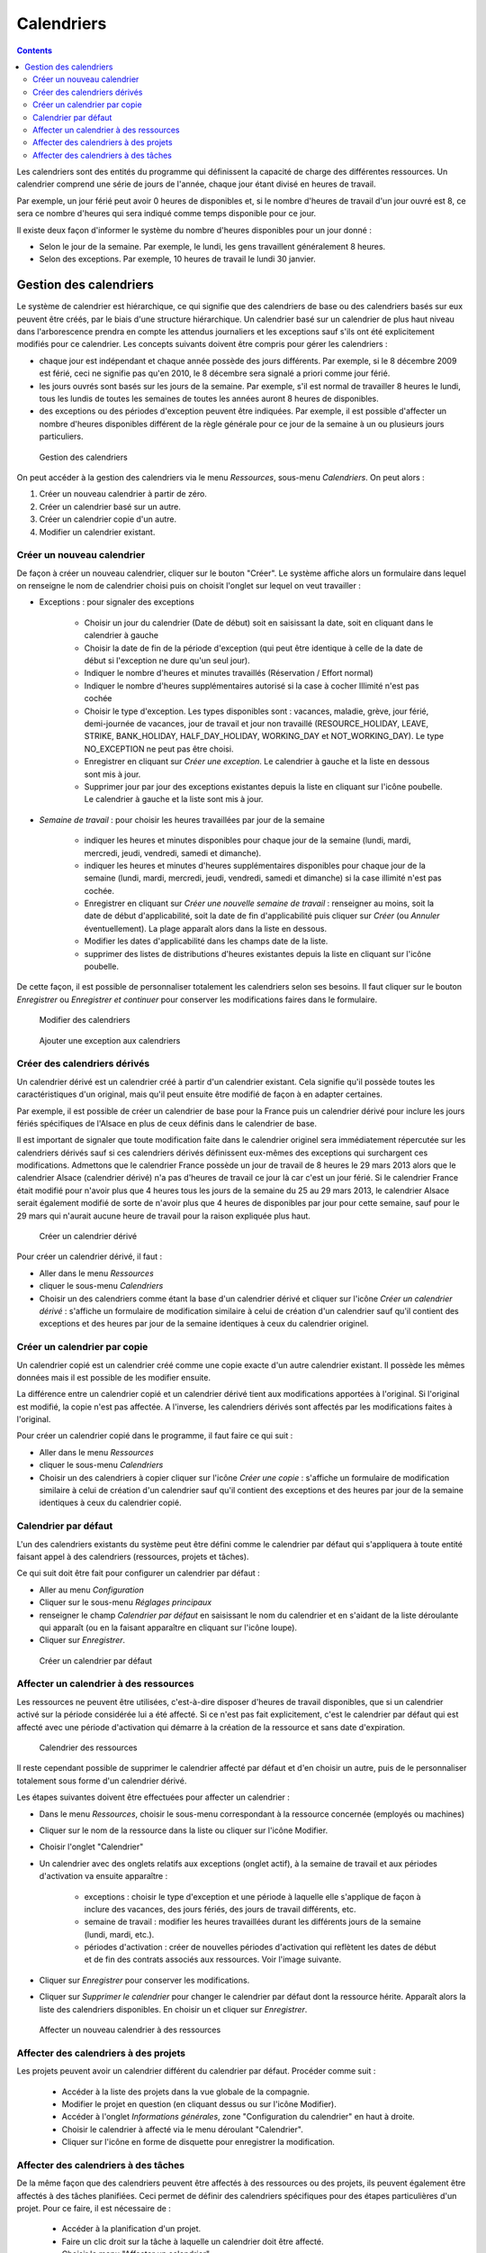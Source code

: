 Calendriers
###########

.. contents::

Les calendriers sont des entités du programme qui définissent la capacité de charge des différentes ressources. Un calendrier comprend une série de jours de l'année, chaque jour étant divisé en heures de travail.

Par exemple, un jour férié peut avoir 0 heures de disponibles et, si le nombre d'heures de travail d'un jour ouvré est 8, ce sera ce nombre d'heures qui sera indiqué comme temps disponible pour ce jour.

Il existe deux façon d'informer le système du nombre d'heures disponibles pour un jour donné :

* Selon le jour de la semaine. Par exemple, le lundi, les gens travaillent généralement 8 heures.
* Selon des exceptions. Par exemple, 10 heures de travail le lundi 30 janvier.

Gestion des calendriers
=======================

Le système de calendrier est hiérarchique, ce qui signifie que des calendriers de base ou des calendriers basés sur eux peuvent être créés, par le biais d'une structure hiérarchique. Un calendrier basé sur un calendrier de plus haut niveau dans l'arborescence prendra en compte les attendus journaliers et les exceptions sauf s'ils ont été explicitement modifiés pour ce calendrier. Les concepts suivants doivent être compris pour gérer les calendriers :

* chaque jour est indépendant et chaque année possède des jours différents. Par exemple, si le 8 décembre 2009 est férié, ceci ne signifie pas qu'en 2010, le 8 décembre sera signalé a priori comme jour férié.
* les jours ouvrés sont basés sur les jours de la semaine. Par exemple, s'il est normal de travailler 8 heures le lundi, tous les lundis de toutes les semaines de toutes les années auront 8 heures de disponibles.
* des exceptions ou des périodes d'exception peuvent être indiquées. Par exemple, il est possible d'affecter un nombre d'heures disponibles différent de la règle générale pour ce jour de la semaine à un ou plusieurs jours particuliers.

.. figure:: images/calendar-administration.png
   :scale: 50

   Gestion des calendriers

On peut accéder à la gestion des calendriers via le menu *Ressources*, sous-menu *Calendriers*. On peut alors :

1. Créer un nouveau calendrier à partir de zéro.
2. Créer un calendrier basé sur un autre.
3. Créer un calendrier copie d'un autre.
4. Modifier un calendrier existant.

Créer un nouveau calendrier
---------------------------

De façon à créer un nouveau calendrier, cliquer sur le bouton "Créer". Le système affiche alors un formulaire dans lequel on renseigne le nom de calendrier choisi puis on choisit l'onglet sur lequel on veut travailler :

* Exceptions : pour signaler des exceptions

   * Choisir un jour du calendrier (Date de début) soit en saisissant la date, soit en cliquant dans le calendrier à gauche
   * Choisir la date de fin de la période d'exception (qui peut être identique à celle de la date de début si l'exception ne dure qu'un seul jour).
   * Indiquer le nombre d'heures et minutes travaillés (Réservation / Effort normal)
   * Indiquer le nombre d'heures supplémentaires autorisé si la case à cocher Illimité n'est pas cochée
   * Choisir le type d'exception. Les types disponibles sont : vacances, maladie, grève, jour férié, demi-journée de vacances, jour de travail et jour non travaillé (RESOURCE_HOLIDAY, LEAVE, STRIKE, BANK_HOLIDAY, HALF_DAY_HOLIDAY, WORKING_DAY et NOT_WORKING_DAY). Le type NO_EXCEPTION ne peut pas être choisi.
   * Enregistrer en cliquant sur *Créer une exception*. Le calendrier à gauche et la liste en dessous sont mis à jour.
   * Supprimer jour par jour des exceptions existantes depuis la liste en cliquant sur l'icône poubelle. Le calendrier à gauche et la liste sont mis à jour.

* *Semaine de travail* : pour choisir les heures travaillées par jour de la semaine

   * indiquer les heures et minutes disponibles pour chaque jour de la semaine (lundi, mardi, mercredi, jeudi, vendredi, samedi et dimanche).
   * indiquer les heures et minutes d'heures supplémentaires disponibles pour chaque jour de la semaine (lundi, mardi, mercredi, jeudi, vendredi, samedi et dimanche) si la case illimité n'est pas cochée.
   * Enregistrer en cliquant sur *Créer une nouvelle semaine de travail* : renseigner au moins, soit la date de début d'applicabilité, soit la date de fin d'applicabilité puis cliquer sur *Créer* (ou *Annuler* éventuellement). La plage apparaît alors dans la liste en dessous.
   * Modifier les dates d'applicabilité dans les champs date de la liste.
   * supprimer des listes de distributions d'heures existantes depuis la liste en cliquant sur l'icône poubelle.

De cette façon, il est possible de personnaliser totalement les calendriers selon ses besoins. Il faut cliquer sur le bouton *Enregistrer* ou *Enregistrer et continuer* pour conserver les modifications faires dans le formulaire.

.. figure:: images/calendar-edition.png
   :scale: 50

   Modifier des calendriers

.. figure:: images/calendar-exceptions.png
   :scale: 50

   Ajouter une exception aux calendriers

Créer des calendriers dérivés
-----------------------------

Un calendrier dérivé est un calendrier créé à partir d'un calendrier existant. Cela signifie qu'il possède toutes les caractéristiques d'un original, mais qu'il peut ensuite être modifié de façon à en adapter certaines.

Par exemple, il est possible de créer un calendrier de base pour la France puis un calendrier dérivé pour inclure les jours fériés spécifiques de l'Alsace en plus de ceux définis dans le calendrier de base.

Il est important de signaler que toute modification faite dans le calendrier originel sera immédiatement répercutée sur les calendriers dérivés sauf si ces calendriers dérivés définissent eux-mêmes des exceptions qui surchargent ces modifications. Admettons que le calendrier France possède un jour de travail de 8 heures le 29 mars 2013 alors que le calendrier Alsace (calendrier dérivé) n'a pas d'heures de travail ce jour là car c'est un jour férié. Si le calendrier France était modifié pour n'avoir plus que 4 heures tous les jours de la semaine du 25 au 29 mars 2013, le calendrier Alsace serait également modifié de sorte de n'avoir plus que 4 heures de disponibles par jour pour cette semaine, sauf pour le 29 mars qui n'aurait aucune heure de travail pour la raison expliquée plus haut.

.. figure:: images/calendar-create-derived.png
   :scale: 50

   Créer un calendrier dérivé

Pour créer un calendrier dérivé, il faut :

* Aller dans le menu *Ressources*
* cliquer le sous-menu *Calendriers* 
* Choisir un des calendriers comme étant la base d'un calendrier dérivé et cliquer sur l'icône *Créer un calendrier dérivé* : s'affiche un formulaire de modification similaire à celui de création d'un calendrier sauf qu'il contient des exceptions et des heures par jour de la semaine identiques à ceux du calendrier originel.

Créer un calendrier par copie
-----------------------------

Un calendrier copié est un calendrier créé comme une copie exacte d'un autre calendrier existant. Il possède les mêmes données mais il est possible de les modifier ensuite.

La différence entre un calendrier copié et un calendrier dérivé tient aux modifications apportées à l'original. Si l'original est modifié, la copie n'est pas affectée. A l'inverse, les calendriers dérivés sont affectés par les modifications faites à l'original.

Pour créer un calendrier copié dans le programme, il faut faire ce qui suit :

* Aller dans le menu *Ressources*
* cliquer le sous-menu *Calendriers* 
* Choisir un des calendriers à copier cliquer sur l'icône *Créer une copie* : s'affiche un formulaire de modification similaire à celui de création d'un calendrier sauf qu'il contient des exceptions et des heures par jour de la semaine identiques à ceux du calendrier copié.

Calendrier par défaut
---------------------

L'un des calendriers existants du système peut être défini comme le calendrier par défaut qui s'appliquera à toute entité faisant appel à des calendriers (ressources, projets et tâches).

Ce qui suit doit être fait pour configurer un calendrier par défaut :

* Aller au menu *Configuration*
* Cliquer sur le sous-menu *Réglages principaux*
* renseigner le champ *Calendrier par défaut* en saisissant le nom du calendrier et en s'aidant de la liste déroulante qui apparaît (ou en la faisant apparaître en cliquant sur l'icône loupe).
* Cliquer sur *Enregistrer*.

.. figure:: images/default-calendar.png
   :scale: 50

   Créer un calendrier par défaut

Affecter un calendrier à des ressources
---------------------------------------

Les ressources ne peuvent être utilisées, c'est-à-dire disposer d'heures de travail disponibles, que si un calendrier activé sur la période considérée lui a été affecté. Si ce n'est pas fait explicitement, c'est le calendrier par défaut qui est affecté avec une période d'activation qui démarre à la création de la ressource et sans date d'expiration.

.. figure:: images/resource-calendar.png
   :scale: 50

   Calendrier des ressources

Il reste cependant possible de supprimer le calendrier affecté par défaut et d'en choisir un autre, puis de le personnaliser totalement sous forme d'un calendrier dérivé.

Les étapes suivantes doivent être effectuées pour affecter un calendrier :

* Dans le menu *Ressources*, choisir le sous-menu correspondant à la ressource concernée (employés ou machines)
* Cliquer sur le nom de la ressource dans la liste ou cliquer sur l'icône Modifier.
* Choisir l'onglet "Calendrier"
* Un calendrier avec des onglets relatifs aux exceptions (onglet actif), à la semaine de travail et aux périodes d'activation va ensuite apparaître :

   * exceptions : choisir le type d'exception et une période à laquelle elle s'applique de façon à inclure des vacances, des jours fériés, des jours de travail différents, etc.
   * semaine de travail : modifier les heures travaillées durant les différents jours de la semaine (lundi, mardi, etc.).
   * périodes d'activation : créer de nouvelles périodes d'activation qui reflètent les dates de début et de fin des contrats associés aux ressources. Voir l'image suivante.

* Cliquer sur *Enregistrer* pour conserver les modifications.
* Cliquer sur *Supprimer le calendrier* pour changer le calendrier par défaut dont la ressource hérite. Apparaît alors la liste des calendriers disponibles. En choisir un et cliquer sur *Enregistrer*. 

.. figure:: images/new-resource-calendar.png
   :scale: 50

   Affecter un nouveau calendrier à des ressources

Affecter des calendriers à des projets
--------------------------------------

Les projets peuvent avoir un calendrier différent du calendrier par défaut. Procéder comme suit :

   * Accéder à la liste des projets dans la vue globale de la compagnie.
   * Modifier le projet en question (en cliquant dessus ou sur l'icône Modifier).
   * Accéder à l'onglet *Informations générales*, zone "Configuration du calendrier" en haut à droite.
   * Choisir le calendrier à affecté via le menu déroulant "Calendrier".
   * Cliquer sur l'icône en forme de disquette pour enregistrer la modification.


Affecter des calendriers à des tâches
-------------------------------------

De la même façon que des calendriers peuvent être affectés à des ressources ou des projets, ils peuvent également être affectés à des tâches planifiées. Ceci permet de définir des calendriers spécifiques pour des étapes particulières d'un projet. Pour ce faire, il est nécessaire de :

   * Accéder à la planification d'un projet.
   * Faire un clic droit sur la tâche à laquelle un calendrier doit être affecté.
   * Choisir le menu "Affecter un calendrier".
   * Choisir le calendrier à affecter à la tâche.
   * Cliquer sur *Valider*.

